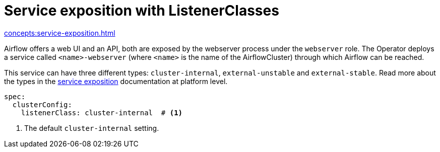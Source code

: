 = Service exposition with ListenerClasses

xref:concepts:service-exposition.adoc[]

Airflow offers a web UI and an API, both are exposed by the webserver process under the `webserver` role. The Operator deploys a service called `<name>-webserver` (where `<name>` is the name of the AirflowCluster) through which Airflow can be reached.

This service can have three different types: `cluster-internal`, `external-unstable` and `external-stable`. Read more about the types in the xref:concepts:service-exposition.adoc[service exposition] documentation at platform level.

[source,yaml]
----
spec:
  clusterConfig:
    listenerClass: cluster-internal  # <1>
----
<1> The default `cluster-internal` setting. 
